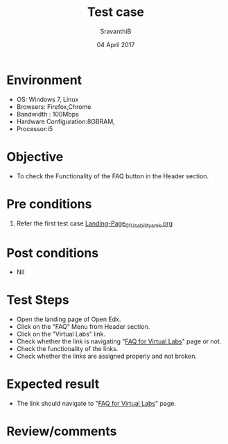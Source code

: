 #+Title: Test case
#+Date: 04 April 2017
#+Author: SravanthiB

* Environment

  +  OS: Windows 7, Linux
  +  Browsers: Firefox,Chrome
  +  Bandwidth : 100Mbps
  +  Hardware Configuration:8GBRAM,
  +  Processor:i5

* Objective

  + To check the Functionality of the FAQ button in the Header section. 
     
* Pre conditions

  1. Refer the first test case [[https://github.com/openedx-vlead/vlabs-edx-bootstrap-theme/blob/master/test-cases/Landing-page/Header/Header/Landing-Page_01_Usability_smk.org][Landing-Page_01_Usability_smk.org]]
  
* Post conditions

  +  Nil
     
* Test Steps

  +  Open the landing page of Open Edx.
  +  Click on the "FAQ" Menu from Header section. 
  +  Click on the "Virtual Labs" link.
  +  Check whether the link is navigating
     "[[http://vlabs.ac.in:5959/faq/index.html][FAQ for Virtual Labs]]" page or not.
  +  Check the functionality of the links. 
  +  Check whether the links are assigned properly and not broken.
 
* Expected result

  +  The link should navigate to "[[http://vlabs.ac.in:5959/faq/index.html][FAQ for Virtual Labs]]" page. 

* Review/comments
